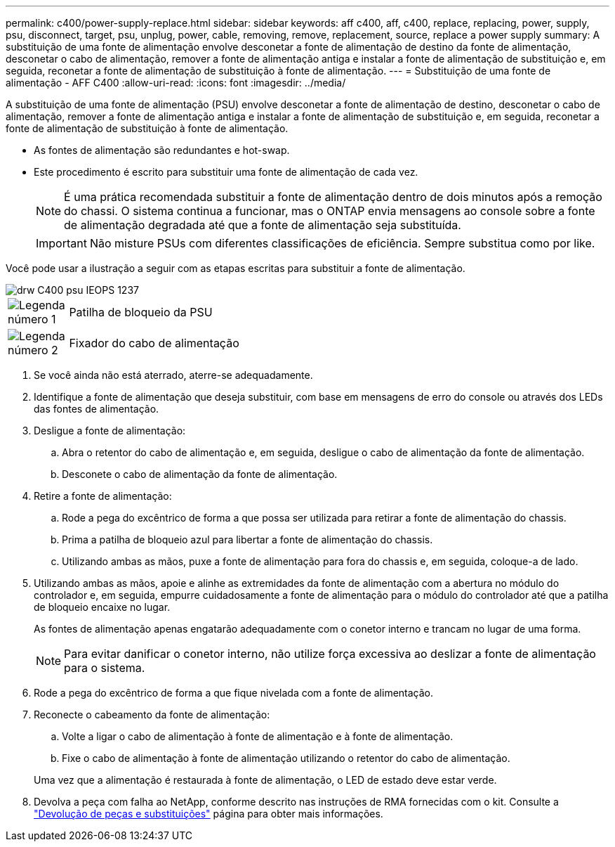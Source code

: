---
permalink: c400/power-supply-replace.html 
sidebar: sidebar 
keywords: aff c400, aff, c400, replace, replacing, power, supply, psu, disconnect, target, psu, unplug, power, cable, removing, remove, replacement, source, replace a power supply 
summary: A substituição de uma fonte de alimentação envolve desconetar a fonte de alimentação de destino da fonte de alimentação, desconetar o cabo de alimentação, remover a fonte de alimentação antiga e instalar a fonte de alimentação de substituição e, em seguida, reconetar a fonte de alimentação de substituição à fonte de alimentação. 
---
= Substituição de uma fonte de alimentação - AFF C400
:allow-uri-read: 
:icons: font
:imagesdir: ../media/


[role="lead"]
A substituição de uma fonte de alimentação (PSU) envolve desconetar a fonte de alimentação de destino, desconetar o cabo de alimentação, remover a fonte de alimentação antiga e instalar a fonte de alimentação de substituição e, em seguida, reconetar a fonte de alimentação de substituição à fonte de alimentação.

* As fontes de alimentação são redundantes e hot-swap.
* Este procedimento é escrito para substituir uma fonte de alimentação de cada vez.
+

NOTE: É uma prática recomendada substituir a fonte de alimentação dentro de dois minutos após a remoção do chassi. O sistema continua a funcionar, mas o ONTAP envia mensagens ao console sobre a fonte de alimentação degradada até que a fonte de alimentação seja substituída.

+

IMPORTANT: Não misture PSUs com diferentes classificações de eficiência. Sempre substitua como por like.



Você pode usar a ilustração a seguir com as etapas escritas para substituir a fonte de alimentação.

image::../media/drw_c400_psu_IEOPS-1237.svg[drw C400 psu IEOPS 1237]

[cols="10,90"]
|===


 a| 
image:../media/icon_round_1.png["Legenda número 1"]
 a| 
Patilha de bloqueio da PSU



 a| 
image:../media/icon_round_2.png["Legenda número 2"]
 a| 
Fixador do cabo de alimentação

|===
. Se você ainda não está aterrado, aterre-se adequadamente.
. Identifique a fonte de alimentação que deseja substituir, com base em mensagens de erro do console ou através dos LEDs das fontes de alimentação.
. Desligue a fonte de alimentação:
+
.. Abra o retentor do cabo de alimentação e, em seguida, desligue o cabo de alimentação da fonte de alimentação.
.. Desconete o cabo de alimentação da fonte de alimentação.


. Retire a fonte de alimentação:
+
.. Rode a pega do excêntrico de forma a que possa ser utilizada para retirar a fonte de alimentação do chassis.
.. Prima a patilha de bloqueio azul para libertar a fonte de alimentação do chassis.
.. Utilizando ambas as mãos, puxe a fonte de alimentação para fora do chassis e, em seguida, coloque-a de lado.


. Utilizando ambas as mãos, apoie e alinhe as extremidades da fonte de alimentação com a abertura no módulo do controlador e, em seguida, empurre cuidadosamente a fonte de alimentação para o módulo do controlador até que a patilha de bloqueio encaixe no lugar.
+
As fontes de alimentação apenas engatarão adequadamente com o conetor interno e trancam no lugar de uma forma.

+

NOTE: Para evitar danificar o conetor interno, não utilize força excessiva ao deslizar a fonte de alimentação para o sistema.

. Rode a pega do excêntrico de forma a que fique nivelada com a fonte de alimentação.
. Reconecte o cabeamento da fonte de alimentação:
+
.. Volte a ligar o cabo de alimentação à fonte de alimentação e à fonte de alimentação.
.. Fixe o cabo de alimentação à fonte de alimentação utilizando o retentor do cabo de alimentação.


+
Uma vez que a alimentação é restaurada à fonte de alimentação, o LED de estado deve estar verde.

. Devolva a peça com falha ao NetApp, conforme descrito nas instruções de RMA fornecidas com o kit. Consulte a https://mysupport.netapp.com/site/info/rma["Devolução de peças e substituições"^] página para obter mais informações.

